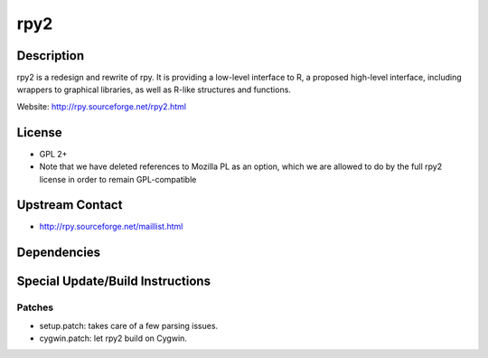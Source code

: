 rpy2
====

Description
-----------

rpy2 is a redesign and rewrite of rpy. It is providing a low-level
interface to R, a proposed high-level interface, including wrappers to
graphical libraries, as well as R-like structures and functions.

Website: http://rpy.sourceforge.net/rpy2.html

License
-------

-  GPL 2+
-  Note that we have deleted references to Mozilla PL as an option,
   which we are allowed to do by the full rpy2 license in order to
   remain GPL-compatible


Upstream Contact
----------------

-  http://rpy.sourceforge.net/maillist.html

Dependencies
------------


Special Update/Build Instructions
---------------------------------

Patches
~~~~~~~

-  setup.patch: takes care of a few parsing issues.
-  cygwin.patch: let rpy2 build on Cygwin.
